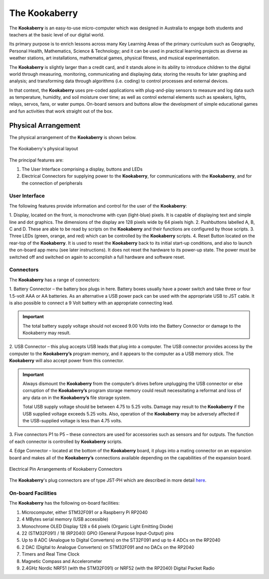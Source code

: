 The Kookaberry
==============

The **Kookaberry** is an easy-to-use micro-computer which was designed in Australia to engage both students and teachers at the basic level of our digital world.

.. image:: images/kberry-front-photo.png
   :width: 50%
   :align: center

Its primary purpose is to enrich lessons across many Key Learning Areas of the primary curriculum such as Geography, 
Personal Health, Mathematics, Science & Technology; and it can be used in practical learning projects as diverse as weather stations, art installations, 
mathematical games, physical fitness, and musical experimentation.

The **Kookaberry** is slightly larger than a credit card, and it stands alone in its ability to introduce children to the digital world through measuring, 
monitoring, communicating and displaying data; storing the results for later graphing and analysis; 
and transforming data through algorithms (i.e. coding) to control processes and external devices.

In that context, the **Kookaberry** uses pre-coded applications with plug-and-play sensors to measure and log data such as temperature, 
humidity, and soil moisture over time; as well as control external elements such as speakers, lights, relays, servos, fans, or water pumps. 
On-board sensors and buttons allow the development of simple educational games and fun activities that work straight out of the box.

--------------------
Physical Arrangement
--------------------

The physical arrangement of the **Kookaberry** is shown below.

.. _kberrylayout:

.. figure:: images/kberry-layout.png
   :width: 80%
   :align: center

   The Kookaberry's physical layout

The principal features are:

1. The User Interface comprising a display, buttons and LEDs
2. Electrical Connectors for supplying power to the **Kookaberry**, for communications with the **Kookaberry**, and for the connection of peripherals


User Interface
--------------

The following features provide information and control for the user of the **Kookaberry**:

1.	Display, located on the front, is monochrome with cyan (light-blue) pixels. It is capable of displaying text and simple line and dot graphics.  
The dimensions of the display are 128 pixels wide by 64 pixels high.
2.	Pushbuttons labelled A, B, C and D.  These are able to be read by scripts on the **Kookaberry** and their functions are configured by those scripts.
3.	Three LEDs (green, orange, and red) which can be controlled by the **Kookaberry** scripts.  
4.	Reset Button located on the rear-top of the **Kookaberry**.  It is used to reset the **Kookaberry** back to its initial start-up conditions, 
and also to launch the on-board app menu (see later instructions).  It does not reset the hardware to its power-up state. 
The power must be switched off and switched on again to accomplish a full hardware and software reset.

.. _kooka_connectors:

Connectors
----------

The **Kookaberry** has a range of connectors:

1.	Battery Connector – the battery box plugs in here.  
Battery boxes usually have a power switch and take three or four 1.5-volt AAA or AA batteries. 
As an alternative a USB power pack can be used with the appropriate USB to JST cable.  
It is also possible to connect a 9 Volt battery with an appropriate connecting lead.

.. important:: 
    The total battery supply voltage should not exceed 9.00 Volts into the Battery Connector or damage to the Kookaberry may result.


2.	USB Connector – this plug accepts USB leads that plug into a computer.  
The USB connector provides access by the computer to the **Kookaberry’s** program memory, and it appears to the computer as a USB memory stick.  
The **Kookaberry** will also accept power from this connector. 

.. important:: 
    Always dismount the **Kookaberry** from the computer’s drives before unplugging the USB connector or else corruption of the **Kookaberry’s** 
    program storage memory could result necessitating a reformat and loss of any data on in the **Kookaberry’s** file storage system.

    Total USB supply voltage should be between 4.75 to 5.25 volts.  Damage may result to the **Kookaberry** if the USB supplied voltage exceeds 5.25 volts.  
    Also, operation of the **Kookaberry** may be adversely affected if the USB-supplied voltage is less than 4.75 volts.


3.	Five connectors P1 to P5 – these connectors are used for accessories such as sensors and for outputs. 
The function of each connector is controlled by **Kookaberry** scripts.

4.	Edge Connector – located at the bottom of the **Kookaberry** board, it plugs into a mating connector on an expansion board 
and makes all of the **Kookaberry’s** connections available depending on the capabilities of the expansion board.

.. _kberry_connectors:

.. figure:: images/kooka_connectors.png
   :width: 80%
   :align: center

   Electrical Pin Arrangements of Kookaberry Connectors

The **Kookaberry**'s plug connectors are of type JST-PH which are described 
in more detail `here <https://www.mattmillman.com/info/crimpconnectors/common-jst-connector-types/>`_.

On-board Facilities
-------------------

The **Kookaberry** has the following on-board facilities:

1.	Microcomputer, either STM32F091 or a Raspberry Pi RP2040
2.	4 MBytes serial memory (USB accessible)
3.	Monochrome OLED Display 128 x 64 pixels (Organic Light Emitting Diode)
4.	22 (STM32F091) / 18 (RP2040) GPIO (General Purpose Input-Output) pins
5.	Up to 8 ADC (Analogue to Digital Converters) on the ST32F091 and up to 4 ADCs on the RP2040
6.	2 DAC (Digital to Analogue Converters) on STM32F091 and no DACs on the RP2040
7.	Timers and Real Time Clock
8.	Magnetic Compass and Accelerometer
9.	2.4GHz Nordic NRF51 (with the STM32F091) or NRF52 (with the RP2040) Digital Packet Radio


